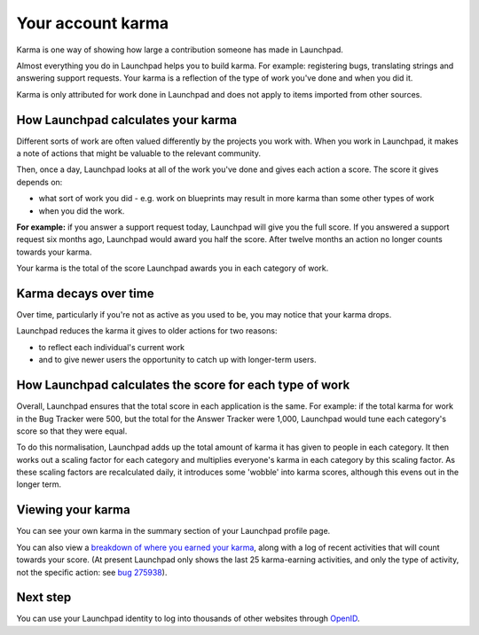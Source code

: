 
Your account karma
==================

Karma is one way of showing how large a contribution someone has made in Launchpad.

Almost everything you do in Launchpad helps you to build karma. For example: registering bugs, translating strings and answering support requests. Your karma is a reflection of the type of work you've done and when you did it.

Karma is only attributed for work done in Launchpad and does not apply to items imported from other sources.

How Launchpad calculates your karma
-----------------------------------

Different sorts of work are often valued differently by the projects you work with. When you work in Launchpad, it makes a note of actions that might be valuable to the relevant community.

Then, once a day, Launchpad looks at all of the work you've done and gives each action a score. The score it gives depends on:


* what sort of work you did - e.g. work on blueprints may result in more karma than some other types of work  
* when you did the work.

**For example:** if you answer a support request today, Launchpad will give you the full score. If you answered a support request six months ago, Launchpad would award you half the score. After twelve months an action no longer counts towards your karma.

Your karma is the total of the score Launchpad awards you in each category of work.

Karma decays over time
----------------------

Over time, particularly if you're not as active as you used to be, you may notice that your karma drops.

Launchpad reduces the karma it gives to older actions for two reasons:


* to reflect each individual's current work  
* and to give newer users the opportunity to catch up with longer-term users.

How Launchpad calculates the score for each type of work
--------------------------------------------------------

Overall, Launchpad ensures that the total score in each application is the same. For example: if the total karma for work in the Bug Tracker were 500, but the total for the Answer Tracker were 1,000, Launchpad would tune each category's score so that they were equal.

To do this normalisation, Launchpad adds up the total amount of karma it has given to people in each category. It then works out a scaling factor for each category and multiplies everyone's karma in each category by this scaling factor. As these scaling factors are recalculated daily, it introduces some 'wobble' into karma scores, although this evens out in the longer term.

Viewing your karma
------------------

You can see your own karma in the summary section of your Launchpad profile page.

You can also view a `breakdown of where you earned your karma <https://launchpad.net/~/+karma>`_\ , along with a log of recent activities that will count towards your score. (At present Launchpad only shows the last 25 karma-earning activities, and only the type of activity, not the specific action: see `bug 275938 <https://bugs.launchpad.net/launchpad/+bug/275938>`_\ ).

Next step
---------

You can use your Launchpad identity to log into thousands of other websites through `OpenID <https://help.launchpad.net/YourAccount/OpenID>`_.
